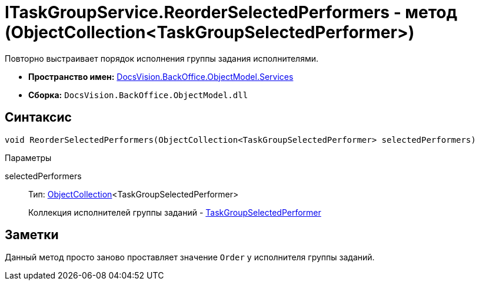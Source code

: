 = ITaskGroupService.ReorderSelectedPerformers - метод (ObjectCollection<TaskGroupSelectedPerformer>)

Повторно выстраивает порядок исполнения группы задания исполнителями.

* *Пространство имен:* xref:api/DocsVision/BackOffice/ObjectModel/Services/Services_NS.adoc[DocsVision.BackOffice.ObjectModel.Services]
* *Сборка:* `DocsVision.BackOffice.ObjectModel.dll`

== Синтаксис

[source,csharp]
----
void ReorderSelectedPerformers(ObjectCollection<TaskGroupSelectedPerformer> selectedPerformers)
----

Параметры

selectedPerformers::
Тип: xref:api/DocsVision/Platform/ObjectModel/ObjectCollection_CL.adoc[ObjectCollection]<TaskGroupSelectedPerformer>
+
Коллекция исполнителей группы заданий - xref:api/DocsVision/BackOffice/ObjectModel/TaskGroupSelectedPerformer_CL.adoc[TaskGroupSelectedPerformer]

== Заметки

Данный метод просто заново проставляет значение `Order` у исполнителя группы заданий.
